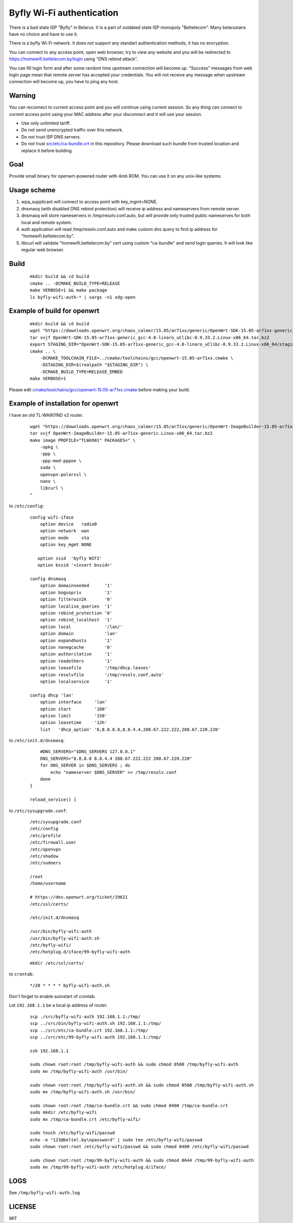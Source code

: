 Byfly Wi-Fi authentication
==========================

There is a bad state ISP "Byfly" in Belarus.
It is a part of outdated state ISP monopoly "Beltelecom".
Many belarusians have no choice and have to use it.

There is a byfly Wi-Fi network.
It does not support any standart authentication methods, it has no encryption.

You can connect to any access point, open web browser, try to view any website and you will be redirected to https://homewifi.beltelecom.by/login using "DNS rebind attack".

You can fill login form and after some random time upstream connection will become up.
"Success" messages from web login page mean that remote server has accepted your credentials.
You will not receive any message when upstream connection will become up, you have to ping any host.


Warning
-------
You can reconnect to current access point and you will continue using current session.
So any thing can connect to current access point using your MAC address after your disconnect and it will use your session.

* Use only unlimited tariff.
* Do not send unencrypted traffic over this network.
* Do not trust ISP DNS servers.
* Do not trust `<src/etc/ca-bundle.crt>`_ in this repository. Please download such bundle from trusted location and replace it before building.


Goal
----
Provide small binary for openwrt-powered router with 4mb ROM. You can use it on any unix-like systems.


Usage scheme
------------

1. wpa_supplicant will connect to access point with key_mgmt=NONE.

2. dnsmasq (with disabled DNS rebind protection) will receive ip address and nameservers from remote server.

3. dnsmasq will store nameservers in /tmp/resolv.conf.auto, but will provide only trusted public nameserves for both local and remote system.

4. auth application will read /tmp/resolv.conf.auto and make custom dns query to find ip address for "homewifi.beltelecom.by".

5. libcurl will validate "homewifi.beltelecom.by" cert using custom "ca-bundle" and send login queries. It will look like regular web browser.


Build
-----

    ::

     mkdir build && cd build
     cmake .. -DCMAKE_BUILD_TYPE=RELEASE
     make VERBOSE=1 && make package
     ls byfly-wifi-auth-* | xargs -n1 xdg-open


Example of build for openwrt
----------------------------

     ::

      mkdir build && cd build
      wget "https://downloads.openwrt.org/chaos_calmer/15.05/ar71xx/generic/OpenWrt-SDK-15.05-ar71xx-generic_gcc-4.8-linaro_uClibc-0.9.33.2.Linux-x86_64.tar.bz2"
      tar xvjf OpenWrt-SDK-15.05-ar71xx-generic_gcc-4.8-linaro_uClibc-0.9.33.2.Linux-x86_64.tar.bz2
      export STAGING_DIR="OpenWrt-SDK-15.05-ar71xx-generic_gcc-4.8-linaro_uClibc-0.9.33.2.Linux-x86_64/staging_dir/"
      cmake .. \
          -DCMAKE_TOOLCHAIN_FILE=../cmake/toolchains/gcc/openwrt-15.05-ar71xx.cmake \
          -DSTAGING_DIR=$(realpath "$STAGING_DIR") \
          -DCMAKE_BUILD_TYPE=RELEASE_EMBED
      make VERBOSE=1

Please edit `<cmake/toolchains/gcc/openwrt-15.05-ar71xx.cmake>`_ before making your build.


Example of installation for openwrt
-----------------------------------
I have an old TL-WA901ND v2 router.

    ::

     wget "https://downloads.openwrt.org/chaos_calmer/15.05/ar71xx/generic/OpenWrt-ImageBuilder-15.05-ar71xx-generic.Linux-x86_64.tar.bz2"
     tar xvjf OpenWrt-ImageBuilder-15.05-ar71xx-generic.Linux-x86_64.tar.bz2
     make image PROFILE="TLWA901" PACKAGES=" \
         -opkg \
         -ppp \
         -ppp-mod-pppoe \
         sudo \
         openvpn-polarssl \
         nano \
         libcurl \
     "

to ``/etc/config``:

    ::

     config wifi-iface
         option device   radio0
         option network  wan
         option mode     sta
         option key_mgmt NONE

        option ssid  'byfly WIFI'
        option bssid '<insert bssid>'

     config dnsmasq
         option domainneeded      '1'
         option boguspriv         '1'
         option filterwin2k       '0'
         option localise_queries  '1'
         option rebind_protection '0'
         option rebind_localhost  '1'
         option local             '/lan/'
         option domain            'lan'
         option expandhosts       '1'
         option nonegcache        '0'
         option authoritative     '1'
         option readethers        '1'
         option leasefile         '/tmp/dhcp.leases'
         option resolvfile        '/tmp/resolv.conf.auto'
         option localservice      '1'

     config dhcp 'lan'
         option interface     'lan'
         option start         '100'
         option limit         '150'
         option leasetime     '12h'
         list   'dhcp_option' '6,8.8.8.8,8.8.4.4,208.67.222.222,208.67.220.220'

to ``/etc/init.d/dnsmasq``:

    ::

         #DNS_SERVERS="$DNS_SERVERS 127.0.0.1"
         DNS_SERVERS="8.8.8.8 8.8.4.4 208.67.222.222 208.67.220.220"
         for DNS_SERVER in $DNS_SERVERS ; do
             echo "nameserver $DNS_SERVER" >> /tmp/resolv.conf
         done
     }

     reload_service() {

to ``/etc/sysupgrade.conf``:

    ::

     /etc/sysupgrade.conf
     /etc/config
     /etc/profile
     /etc/firewall.user
     /etc/openvpn
     /etc/shadow
     /etc/sudoers

     /root
     /home/username

     # https://dev.openwrt.org/ticket/19621
     /etc/ssl/certs/

     /etc/init.d/dnsmasq

     /usr/bin/byfly-wifi-auth
     /usr/bin/byfly-wifi-auth.sh
     /etc/byfly-wifi/
     /etc/hotplug.d/iface/99-byfly-wifi-auth

    ::

     mkdir /etc/ssl/certs/

to ``crontab``:

    ::

     */20 * * * * byfly-wifi-auth.sh

Don't forget to enable autostart of crontab.

Let ``192.168.1.1`` be a local ip address of router.

    ::

     scp ./src/byfly-wifi-auth 192.168.1.1:/tmp/
     scp ../src/bin/byfly-wifi-auth.sh 192.168.1.1:/tmp/
     scp ../src/etc/ca-bundle.crt 192.168.1.1:/tmp/
     scp ../src/etc/99-byfly-wifi-auth 192.168.1.1:/tmp/
     
     ssh 192.168.1.1
     
     sudo chown root:root /tmp/byfly-wifi-auth && sudo chmod 0500 /tmp/byfly-wifi-auth
     sudo mv /tmp/byfly-wifi-auth /usr/bin/
     
     sudo chown root:root /tmp/byfly-wifi-auth.sh && sudo chmod 0500 /tmp/byfly-wifi-auth.sh
     sudo mv /tmp/byfly-wifi-auth.sh /usr/bin/
     
     sudo chown root:root /tmp/ca-bundle.crt && sudo chmod 0400 /tmp/ca-bundle.crt
     sudo mkdir /etc/byfly-wifi
     sudo mv /tmp/ca-bundle.crt /etc/byfly-wifi/
     
     sudo touch /etc/byfly-wifi/passwd
     echo -e "123@beltel.by\npassword" | sudo tee /etc/byfly-wifi/passwd
     sudo chown root:root /etc/byfly-wifi/passwd && sudo chmod 0400 /etc/byfly-wifi/passwd
     
     sudo chown root:root /tmp/99-byfly-wifi-auth && sudo chmod 0644 /tmp/99-byfly-wifi-auth
     sudo mv /tmp/99-byfly-wifi-auth /etc/hotplug.d/iface/


LOGS
----
See ``/tmp/byfly-wifi-auth.log``


LICENSE
-------
MIT
